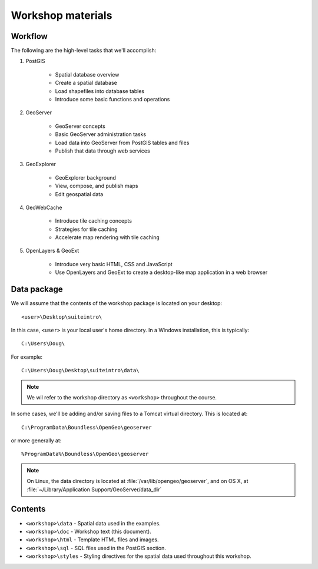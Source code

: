 .. _workshop:

Workshop materials
================== 

Workflow
--------

The following are the high-level tasks that we'll accomplish:

#. PostGIS

     * Spatial database overview 
     * Create a spatial database
     * Load shapefiles into database tables 
     * Introduce some basic functions and operations

#. GeoServer

     * GeoServer concepts
     * Basic GeoServer administration tasks
     * Load data into GeoServer from PostGIS tables and files
     * Publish that data through web services

#. GeoExplorer

     * GeoExplorer background
     * View, compose, and publish maps 
     * Edit geospatial data

#. GeoWebCache

     * Introduce tile caching concepts
     * Strategies for tile caching
     * Accelerate map rendering with tile caching

#. OpenLayers & GeoExt

     * Introduce very basic HTML, CSS and JavaScript
     * Use OpenLayers and GeoExt to create a desktop-like map application in a web browser


Data package
------------

We will assume that the contents of the workshop package is located on your desktop::

  <user>\Desktop\suiteintro\

In this case, ``<user>`` is your local user's home directory. In a Windows installation, this is typically::

  C:\Users\Doug\

For example::

  C:\Users\Doug\Desktop\suiteintro\data\

.. note:: We wil refer to the workshop directory as ``<workshop>`` throughout the course.

In some cases, we'll be adding and/or saving files to a Tomcat virtual directory. This is located at::

  C:\ProgramData\Boundless\OpenGeo\geoserver

or more generally at::

  %ProgramData%\Boundless\OpenGeo\geoserver


.. note:: On Linux, the data directory is located at :file:`/var/lib/opengeo/geoserver`, and on OS X, at :file:`~/Library/Application Support/GeoServer/data_dir`

Contents
--------

* ``<workshop>\data`` - Spatial data used in the examples.
* ``<workshop>\doc`` - Workshop text (this document).
* ``<workshop>\html`` - Template HTML files and images.
* ``<workshop>\sql`` - SQL files used in the PostGIS section.
* ``<workshop>\styles`` - Styling directives for the spatial data used throughout this workshop.

